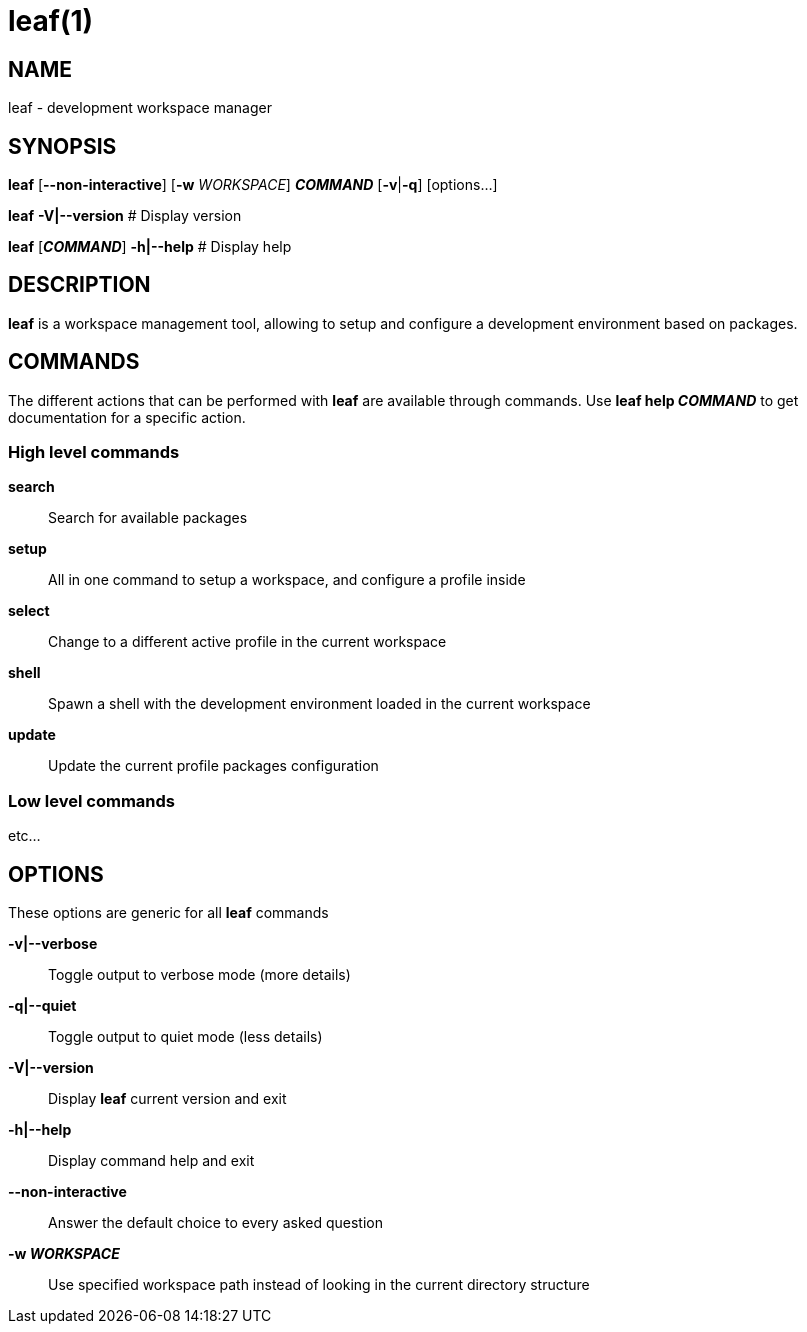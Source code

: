 = leaf(1)

== NAME

leaf - development workspace manager

== SYNOPSIS

*leaf* [*--non-interactive*] [*-w* _WORKSPACE_] *_COMMAND_* [*-v*|*-q*] [options...]

*leaf* *-V|--version* # Display version

*leaf* [*_COMMAND_*] *-h|--help* # Display help

== DESCRIPTION

*leaf* is a workspace management tool, allowing to setup and configure a development environment
based on packages.

== COMMANDS

The different actions that can be performed with *leaf* are available through commands.
Use *leaf help _COMMAND_* to get documentation for a specific action.

=== High level commands

*search*::

Search for available packages

*setup*::

All in one command to setup a workspace, and configure a profile inside

*select*::

Change to a different active profile in the current workspace

*shell*::

Spawn a shell with the development environment loaded in the current workspace

*update*::

Update the current profile packages configuration

=== Low level commands

etc...

== OPTIONS

These options are generic for all *leaf* commands

*-v|--verbose*::

Toggle output to verbose mode (more details)

*-q|--quiet*::

Toggle output to quiet mode (less details)

*-V|--version*::

Display *leaf* current version and exit

*-h|--help*::

Display command help and exit

*--non-interactive*::

Answer the default choice to every asked question

*-w _WORKSPACE_*::

Use specified workspace path instead of looking in the current directory structure
